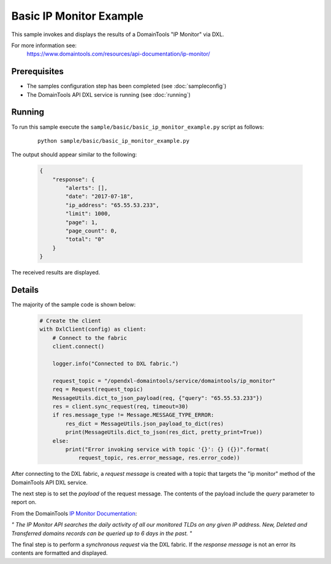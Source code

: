 Basic IP Monitor Example
========================

This sample invokes and displays the results of a DomainTools "IP Monitor" via DXL.

For more information see:
    https://www.domaintools.com/resources/api-documentation/ip-monitor/

Prerequisites
*************
* The samples configuration step has been completed (see :doc:`sampleconfig`)
* The DomainTools API DXL service is running (see :doc:`running`)

Running
*******

To run this sample execute the ``sample/basic/basic_ip_monitor_example.py`` script as follows:

     .. parsed-literal::

        python sample/basic/basic_ip_monitor_example.py


The output should appear similar to the following:

    .. code-block:: python

        {
            "response": {
                "alerts": [],
                "date": "2017-07-18",
                "ip_address": "65.55.53.233",
                "limit": 1000,
                "page": 1,
                "page_count": 0,
                "total": "0"
            }
        }

The received results are displayed.

Details
*******

The majority of the sample code is shown below:

    .. code-block:: python

        # Create the client
        with DxlClient(config) as client:
            # Connect to the fabric
            client.connect()

            logger.info("Connected to DXL fabric.")

            request_topic = "/opendxl-domaintools/service/domaintools/ip_monitor"
            req = Request(request_topic)
            MessageUtils.dict_to_json_payload(req, {"query": "65.55.53.233"})
            res = client.sync_request(req, timeout=30)
            if res.message_type != Message.MESSAGE_TYPE_ERROR:
                res_dict = MessageUtils.json_payload_to_dict(res)
                print(MessageUtils.dict_to_json(res_dict, pretty_print=True))
            else:
                print("Error invoking service with topic '{}': {} ({})".format(
                    request_topic, res.error_message, res.error_code))


After connecting to the DXL fabric, a `request message` is created with a topic that targets the "ip monitor" method
of the DomainTools API DXL service.

The next step is to set the `payload` of the request message. The contents of the payload include the `query` parameter
to report on.

From the DomainTools `IP Monitor Documentation <https://www.domaintools.com/resources/api-documentation/ip-monitor/>`_:

`"
The IP Monitor API searches the daily activity of all our monitored TLDs on any given IP address. New, Deleted and
Transferred domains records can be queried up to 6 days in the past.
"`

The final step is to perform a `synchronous request` via the DXL fabric. If the `response message` is not an error
its contents are formatted and displayed.

